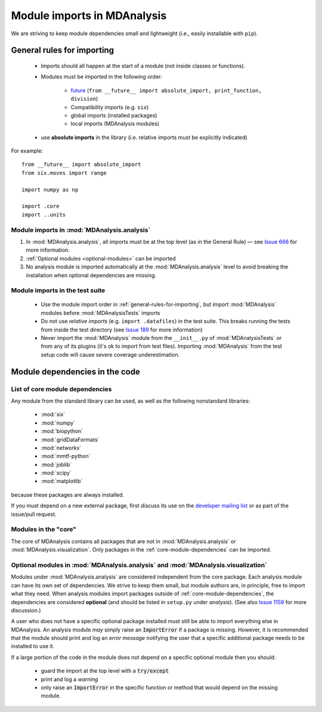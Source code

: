 .. -*- coding: utf-8 -*-
.. _module-imports:

============================
Module imports in MDAnalysis
============================

We are striving to keep module dependencies small and lightweight (i.e., easily installable with ``pip``).

.. _general-rules-for-importing:

General rules for importing
===========================

    - Imports should all happen at the start of a module (not inside classes or functions).  
    - Modules must be imported in the following order:

        - `future <https://docs.python.org/2/library/__future__.html>`_ (``from __future__ import absolute_import, print_function, division``)
        - Compatibility imports (e.g. ``six``)
        - global imports (installed packages)
        - local imports (MDAnalysis modules)
    - use **absolute imports** in the library (i.e. relative imports must be explicitly indicated)

For example::

    from __future__ import absolute_import
    from six.moves import range

    import numpy as np

    import .core
    import ..units

-------------------------------------------
Module imports in :mod:`MDAnalysis.analysis`
-------------------------------------------

#. In :mod:`MDAnalysis.analysis`, all imports must be at the top level (as in the General Rule) — see `Issue 666`_ for more information.
#. :ref:`Optional modules <optional-modules>` can be imported
#. No analysis module is imported automatically at the :mod:`MDAnalysis.analysis` level to avoid breaking the installation when optional dependencies are missing.

.. _`Issue 666`: https://github.com/MDAnalysis/mdanalysis/issues/666

.. _module-imports-in-tests:

--------------------------------
Module imports in the test suite
--------------------------------

    - Use the module import order in :ref:`general-rules-for-importing`, but import :mod:`MDAnalysis` modules before :mod:`MDAnalysisTests` imports
    - Do not use *relative imports* (e.g. ``import .datafiles``) in the test suite. This breaks running the tests from inside the test directory (see `Issue 189`_ for more information)
    - Never import the :mod:`MDAnalysis` module from the ``__init__.py`` of :mod:`MDAnalysisTests` or from any of its plugins (it's ok to import from test files). Importing :mod:`MDAnalysis` from the test setup code will cause severe coverage underestimation.

.. _`Issue 189`: https://github.com/MDAnalysis/mdanalysis/issues/189

Module dependencies in the code
===============================

.. _core-module-dependencies:
--------------------------------
List of core module dependencies
--------------------------------

Any module from the standard library can be used, as well as the following nonstandard libraries:

   * :mod:`six`
   * :mod:`numpy`
   * :mod:`biopython`
   * :mod:`gridDataFormats`
   * :mod:`networkx`
   * :mod:`mmtf-python`
   * :mod:`joblib`
   * :mod:`scipy`
   * :mod:`matplotlib`

because these packages are always installed.

If you must depend on a new external package, first discuss its use on the `developer mailing list`_ or as part of the issue/pull request.

.. _`developer mailing list`: https://groups.google.com/forum/#!forum/mdnalysis-devel


.. _core-modules:
---------------------
Modules in the "core"
---------------------

The core of MDAnalysis contains all packages that are not in :mod:`MDAnalysis.analysis` or :mod:`MDAnalysis.visualization`. Only packages in the :ref:`core-module-dependencies` can be imported.

.. _optional-modules:
----------------------------------------------------------------------------------
Optional modules in :mod:`MDAnalysis.analysis` and :mod:`MDAnalysis.visualization`
----------------------------------------------------------------------------------

Modules under :mod:`MDAnalysis.analysis` are considered independent from the core package. Each analysis module can have its own set of dependencies. We strive to keep them small, but module authors are, in principle, free to import what they need. When analysis modules import packages outside of :ref:`core-module-dependencies`, the dependencies are considered **optional** (and should be listed in ``setup.py`` under *analysis*). (See also `Issue 1159`_ for more discussion.)

A user who does not have a specific optional package installed must still be able to import everything else in MDAnalysis. An analysis module *may* simply raise an :code:`ImportError` if a package is missing. However, it is recommended that the module should print and log an *error message* notifying the user that a specific additional package needs to be installed to use it.

If a large portion of the code in the module does not depend on a specific optional module then you should:

    - guard the import at the top level with a :code:`try/except`
    - print and log a *warning*
    - only raise an :code:`ImportError` in the specific function or method that would depend on the missing module.

.. _`Issue 1159`: https://github.com/MDAnalysis/mdanalysis/issues/1159
